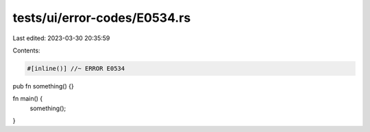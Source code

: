 tests/ui/error-codes/E0534.rs
=============================

Last edited: 2023-03-30 20:35:59

Contents:

.. code-block:: rs

    #[inline()] //~ ERROR E0534
pub fn something() {}

fn main() {
    something();
}


